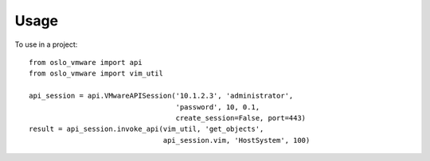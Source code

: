 ========
Usage
========

To use in a project::

	from oslo_vmware import api
	from oslo_vmware import vim_util

	api_session = api.VMwareAPISession('10.1.2.3', 'administrator',
	                                   'password', 10, 0.1,
	                                   create_session=False, port=443)
	result = api_session.invoke_api(vim_util, 'get_objects',
	                                api_session.vim, 'HostSystem', 100)
